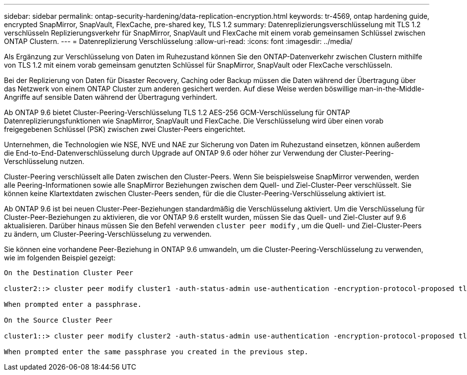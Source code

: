---
sidebar: sidebar 
permalink: ontap-security-hardening/data-replication-encryption.html 
keywords: tr-4569, ontap hardening guide, encrypted SnapMirror, SnapVault, FlexCache, pre-shared key, TLS 1.2 
summary: Datenreplizierungsverschlüsselung mit TLS 1.2 verschlüsseln Replizierungsverkehr für SnapMirror, SnapVault und FlexCache mit einem vorab gemeinsamen Schlüssel zwischen ONTAP Clustern. 
---
= Datenreplizierung Verschlüsselung
:allow-uri-read: 
:icons: font
:imagesdir: ../media/


[role="lead"]
Als Ergänzung zur Verschlüsselung von Daten im Ruhezustand können Sie den ONTAP-Datenverkehr zwischen Clustern mithilfe von TLS 1.2 mit einem vorab gemeinsam genutzten Schlüssel für SnapMirror, SnapVault oder FlexCache verschlüsseln.

Bei der Replizierung von Daten für Disaster Recovery, Caching oder Backup müssen die Daten während der Übertragung über das Netzwerk von einem ONTAP Cluster zum anderen gesichert werden. Auf diese Weise werden böswillige man-in-the-Middle-Angriffe auf sensible Daten während der Übertragung verhindert.

Ab ONTAP 9.6 bietet Cluster-Peering-Verschlüsselung TLS 1.2 AES-256 GCM-Verschlüsselung für ONTAP Datenreplizierungsfunktionen wie SnapMirror, SnapVault und FlexCache. Die Verschlüsselung wird über einen vorab freigegebenen Schlüssel (PSK) zwischen zwei Cluster-Peers eingerichtet.

Unternehmen, die Technologien wie NSE, NVE und NAE zur Sicherung von Daten im Ruhezustand einsetzen, können außerdem die End-to-End-Datenverschlüsselung durch Upgrade auf ONTAP 9.6 oder höher zur Verwendung der Cluster-Peering-Verschlüsselung nutzen.

Cluster-Peering verschlüsselt alle Daten zwischen den Cluster-Peers. Wenn Sie beispielsweise SnapMirror verwenden, werden alle Peering-Informationen sowie alle SnapMirror Beziehungen zwischen dem Quell- und Ziel-Cluster-Peer verschlüsselt. Sie können keine Klartextdaten zwischen Cluster-Peers senden, für die die Cluster-Peering-Verschlüsselung aktiviert ist.

Ab ONTAP 9.6 ist bei neuen Cluster-Peer-Beziehungen standardmäßig die Verschlüsselung aktiviert. Um die Verschlüsselung für Cluster-Peer-Beziehungen zu aktivieren, die vor ONTAP 9.6 erstellt wurden, müssen Sie das Quell- und Ziel-Cluster auf 9.6 aktualisieren. Darüber hinaus müssen Sie den Befehl verwenden `cluster peer modify` , um die Quell- und Ziel-Cluster-Peers zu ändern, um Cluster-Peering-Verschlüsselung zu verwenden.

Sie können eine vorhandene Peer-Beziehung in ONTAP 9.6 umwandeln, um die Cluster-Peering-Verschlüsselung zu verwenden, wie im folgenden Beispiel gezeigt:

[listing]
----
On the Destination Cluster Peer

cluster2::> cluster peer modify cluster1 -auth-status-admin use-authentication -encryption-protocol-proposed tls-psk

When prompted enter a passphrase.

On the Source Cluster Peer

cluster1::> cluster peer modify cluster2 -auth-status-admin use-authentication -encryption-protocol-proposed tls-psk

When prompted enter the same passphrase you created in the previous step.
----